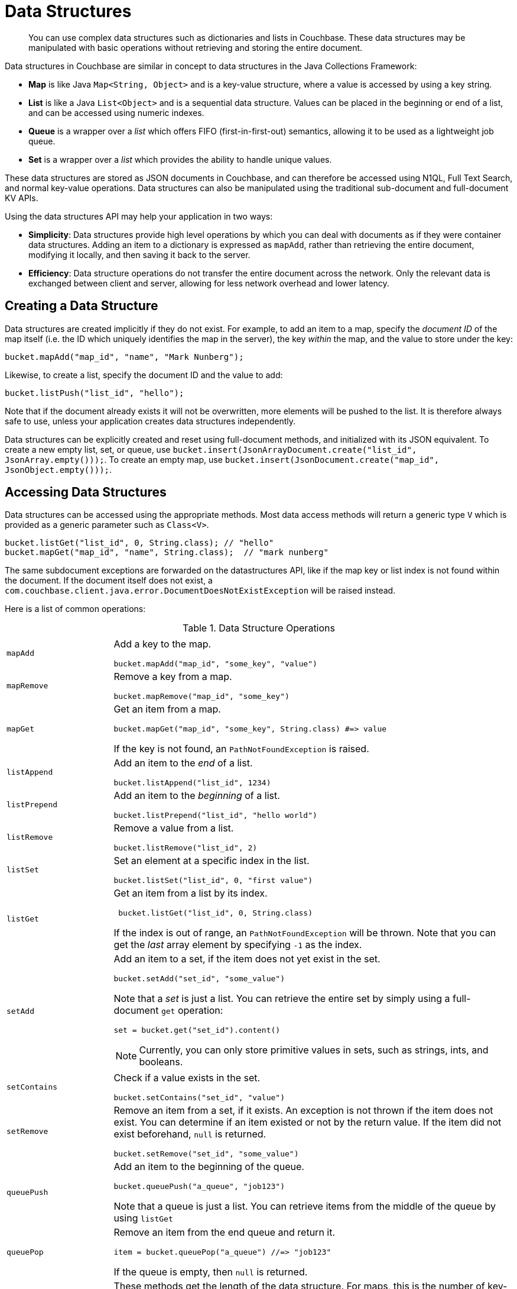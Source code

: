 = Data Structures

[abstract]
You can use complex data structures such as dictionaries and lists in Couchbase.
These data structures may be manipulated with basic operations without retrieving and storing the entire document.

Data structures in Couchbase are similar in concept to data structures in the Java Collections Framework:

* *Map* is like Java `Map<String, Object>` and is a key-value structure, where a value is accessed by using a key string.
* *List* is like a Java `List<Object>` and is a sequential data structure.
Values can be placed in the beginning or end of a list, and can be accessed using numeric indexes.
* *Queue* is a wrapper over a _list_ which offers FIFO (first-in-first-out) semantics, allowing it to be used as a lightweight job queue.
* *Set* is a wrapper over a _list_ which provides the ability to handle unique values.

These data structures are stored as JSON documents in Couchbase, and can therefore be accessed using N1QL, Full Text Search, and normal key-value operations.
Data structures can also be manipulated using the traditional sub-document and full-document KV APIs.

Using the data structures API may help your application in two ways:

* *Simplicity*: Data structures provide high level operations by which you can deal with documents as if they were container data structures.
Adding an item to a dictionary is expressed as `mapAdd`, rather than retrieving the entire document, modifying it locally, and then saving it back to the server.
* *Efficiency*: Data structure operations do not transfer the entire document across the network.
Only the relevant data is exchanged between client and server, allowing for less network overhead and lower latency.

== Creating a Data Structure

Data structures are created implicitly if they do not exist.
For example, to add an item to a map, specify the _document ID_ of the map itself (i.e.
the ID which uniquely identifies the map in the server), the key _within_ the map, and the value to store under the key:

[source,java]
----
bucket.mapAdd("map_id", "name", "Mark Nunberg");
----

Likewise, to create a list, specify the document ID and the value to add:

[source,java]
----
bucket.listPush("list_id", "hello");
----

Note that if the document already exists it will not be overwritten, more elements will be pushed to the list.
It is therefore always safe to use, unless your application creates data structures independently.

Data structures can be explicitly created and reset using full-document methods, and initialized with its JSON equivalent.
To create a new empty list, set, or queue, use `bucket.insert(JsonArrayDocument.create("list_id", JsonArray.empty()));`.
To create an empty map, use `bucket.insert(JsonDocument.create("map_id", JsonObject.empty()));`.

== Accessing Data Structures

Data structures can be accessed using the appropriate methods.
Most data access methods will return a generic type [.api]`V` which is provided as a generic parameter such as `Class<V>`.

[source,java]
----
bucket.listGet("list_id", 0, String.class); // "hello"
bucket.mapGet("map_id", "name", String.class);  // "mark nunberg"
----

The same subdocument exceptions are forwarded on the datastructures API, like if the map key or list index is not found within the document.
If the document itself does not exist, a [.api]`com.couchbase.client.java.error.DocumentDoesNotExistException` will be raised instead.

Here is a list of common operations:

.Data Structure Operations
[cols="25,94"]
|===
| |

| [.api]`mapAdd`
a|
Add a key to the map.

[source,java]
----
bucket.mapAdd("map_id", "some_key", "value")
----

| [.api]`mapRemove`
a|
Remove a key from a map.

[source,java]
----
bucket.mapRemove("map_id", "some_key")
----

| [.api]`mapGet`
a|
Get an item from a map.

[source,java]
----
bucket.mapGet("map_id", "some_key", String.class) #=> value
----

If the key is not found, an [.api]`PathNotFoundException` is raised.

| [.api]`listAppend`
a|
Add an item to the _end_ of a list.

[source,java]
----
bucket.listAppend("list_id", 1234)
----

| [.api]`listPrepend`
a|
Add an item to the _beginning_ of a list.

[source,java]
----
bucket.listPrepend("list_id", "hello world")
----

| [.api]`listRemove`
a|
Remove a value from a list.

[source,java]
----
bucket.listRemove("list_id", 2)
----

| [.api]`listSet`
a|
Set an element at a specific index in the list.

[source,java]
----
bucket.listSet("list_id", 0, "first value")
----

| [.api]`listGet`
a|
Get an item from a list by its index.

[source,java]
----
 bucket.listGet("list_id", 0, String.class)
----

If the index is out of range, an [.api]`PathNotFoundException` will be thrown.
Note that you can get the _last_ array element by specifying `-1` as the index.

| [.api]`setAdd`
a|
Add an item to a set, if the item does not yet exist in the set.

[source,java]
----
bucket.setAdd("set_id", "some_value")
----

Note that a _set_ is just a list.
You can retrieve the entire set by simply using a full-document [.api]`get` operation:

[source,java]
----
set = bucket.get("set_id").content()
----

NOTE: Currently, you can only store primitive values in sets, such as strings, ints, and booleans.

| [.api]`setContains`
a|
Check if a value exists in the set.

[source,java]
----
bucket.setContains("set_id", "value")
----

| [.api]`setRemove`
a|
Remove an item from a set, if it exists.
An exception is not thrown if the item does not exist.
You can determine if an item existed or not by the return value.
If the item did not exist beforehand, `null` is returned.

[source,java]
----
bucket.setRemove("set_id", "some_value")
----

| [.api]`queuePush`
a|
Add an item to the beginning of the queue.

[source,java]
----
bucket.queuePush("a_queue", "job123")
----

Note that a queue is just a list.
You can retrieve items from the middle of the queue by using [.api]`listGet`

| [.api]`queuePop`
a|
Remove an item from the end queue and return it.

[source,java]
----
item = bucket.queuePop("a_queue") //=> "job123"
----

If the queue is empty, then [.api]`null` is returned.

| [.api]`mapSize`, [.api]`listSize`, [.api]`setSize`, [.api]`queueSize`
a|
These methods get the length of the data structure.
For maps, this is the number of key-value pairs inside the map.
For lists, queues, and sets, this is the number of elements in the structure.

[source,java]
----
len = bucket.listSize('a_list') #=> 42
----
|===

Note that there are only *two* basic types: map and list.
Types such as _queue_ and _set_ are merely derivatives of _list_.

== Data Structures and Key-Value APIs

Data structures can be accessed using key-value APIs as well.
In fact, the data structure API is actually a client-side wrapper _around_ the key-value and sub-document API.
Most of the data structure APIs wrap the sub-document API directly.

NOTE: Because the data structure API is just a wrapper around the various key-value APIs, you are free to switch between them in your code.
